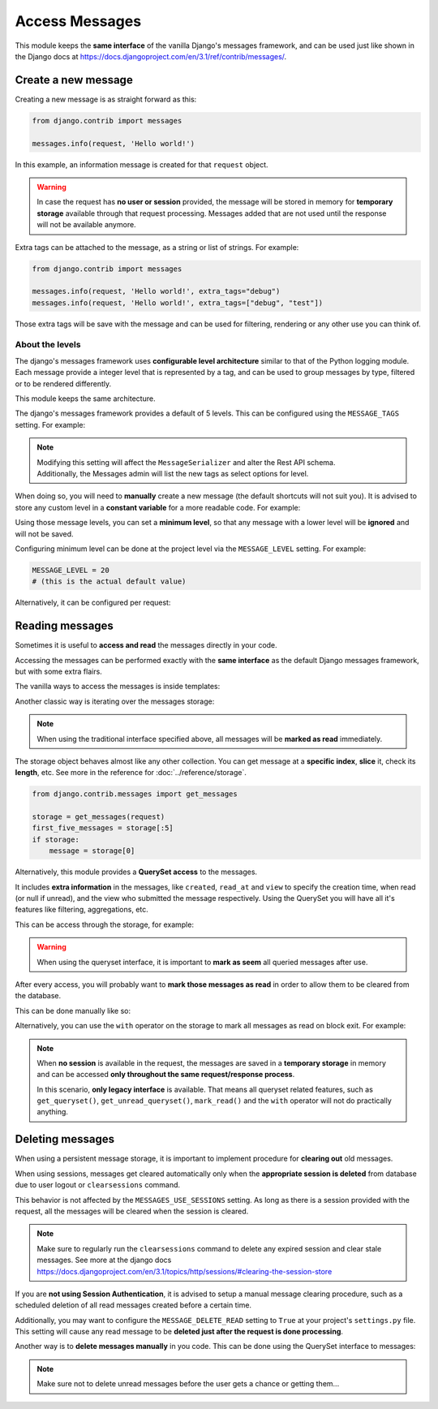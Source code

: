 
Access Messages
===============

This module keeps the **same interface** of the vanilla Django's messages framework, and can be used just like
shown in the Django docs at https://docs.djangoproject.com/en/3.1/ref/contrib/messages/.

Create a new message
~~~~~~~~~~~~~~~~~~~~

Creating a new message is as straight forward as this:

.. code-block:: python

    from django.contrib import messages

    messages.info(request, 'Hello world!')

In this example, an information message is created for that ``request`` object.

.. warning::
    In case the request has **no user or session** provided, the message will be stored in memory
    for **temporary storage** available through that request processing.
    Messages added that are not used until the response will not be available anymore.

Extra tags can be attached to the message, as a string or list of strings.
For example:

.. code-block:: python

    from django.contrib import messages

    messages.info(request, 'Hello world!', extra_tags="debug")
    messages.info(request, 'Hello world!', extra_tags=["debug", "test"])

Those extra tags will be save with the message and can be used for filtering, rendering or any other use you can think of.

About the levels
----------------

The django's messages framework uses **configurable level architecture** similar to that of the Python logging module.
Each message provide a integer level that is represented by a tag, and can be used to group messages by type, filtered or to be rendered differently.

This module keeps the same architecture.

The django's messages framework provides a default of 5 levels.
This can be configured using the ``MESSAGE_TAGS`` setting.
For example:

.. code-block:: python
    :emphasize-lines: 7

    MESSAGE_TAGS = {
        10: 'debug',
        20: 'info',
        25: 'success',
        30: 'warning',
        40: 'error',
        50: 'critical',
    }


.. note::
    | Modifying this setting will affect the ``MessageSerializer`` and alter the Rest API schema.
    | Additionally, the Messages admin will list the new tags as select options for level.

When doing so, you will need to **manually** create a new message (the default shortcuts will not suit you).
It is advised to store any custom level in a **constant variable** for a more readable code.
For example:

.. code-block:: python
    :emphasize-lines: 5

    from django.contrib import messages

    CRITICAL = 50

    messages.add_message(request, CRITICAL, 'Hello world!')

Using those message levels, you can set a **minimum level**, so that any message with a lower level will be **ignored** and
will not be saved.

Configuring minimum level can be done at the project level via the ``MESSAGE_LEVEL`` setting.
For example:

.. code-block:: python

    MESSAGE_LEVEL = 20
    # (this is the actual default value)

Alternatively, it can be configured per request:

.. code-block:: python
    :emphasize-lines: 4,8,13

    from django.contrib import messages

    # Change the messages level to ensure the debug message is added.
    messages.set_level(request, messages.DEBUG)
    messages.debug(request, 'Test message...')

    # In another request, record only messages with a level of WARNING and higher
    messages.set_level(request, messages.WARNING)
    messages.success(request, 'Your profile was updated.') # ignored
    messages.warning(request, 'Your account is about to expire.') # recorded

    # Set the messages level back to default.
    messages.set_level(request, None)

.. seealso::
    From the django docs https://docs.djangoproject.com/en/3.1/ref/contrib/messages/#changing-the-minimum-recorded-level-per-request

Reading messages
~~~~~~~~~~~~~~~~

Sometimes it is useful to **access and read** the messages directly in your code.

Accessing the messages can be performed exactly with the **same interface** as the default Django messages framework, but with some extra flairs.

The vanilla ways to access the messages is inside templates:

.. code-block::
    :emphasize-lines: 3

    {% if messages %}
        <ul class="messages">
            {% for message in messages %}
            <li{% if message.tags %} class="{{ message.tags }}"{% endif %}>
                {% if message.level == DEFAULT_MESSAGE_LEVELS.ERROR %}Important: {% endif %}
                {{ message }}
            </li>
            {% endfor %}
        </ul>
    {% endif %}

Another classic way is iterating over the messages storage:

.. code-block:: python
    :emphasize-lines: 4

    from django.contrib.messages import get_messages

    storage = get_messages(request)
    for message in storage:
        print(message)


.. note::
    When using the traditional interface specified above, all messages will be **marked as read** immediately.

The storage object behaves almost like any other collection. You can get message at a **specific index**, **slice** it,
check its **length**, etc. See more in the reference for :doc:`../reference/storage`.

.. code-block:: python

    from django.contrib.messages import get_messages

    storage = get_messages(request)
    first_five_messages = storage[:5]
    if storage:
        message = storage[0]



Alternatively, this module provides a **QuerySet access** to the messages.

It includes **extra information** in the messages, like ``created``, ``read_at`` and ``view`` to specify the creation time,
when read (or null if unread), and the view who submitted the message respectively.
Using the QuerySet you will have all it's features like filtering, aggregations, etc.

This can be access through the storage, for example:

.. code-block:: python
    :emphasize-lines: 4-5

    from django.contrib.messages import get_messages

    storage = get_messages(request)
    queryset = storage.get_queryset()  # all messages
    unread_queryset = storage.get_unread_queryset()  # unread messages only

.. warning::
    When using the queryset interface, it is important to **mark as seem** all queried messages after use.

After every access, you will probably want to **mark those messages as read** in order to allow them to be cleared from the database.

This can be done manually like so:

.. code-block:: python
    :emphasize-lines: 6

    from django.contrib.messages import get_messages

    storage = get_messages(request)
    queryset = storage.get_unread_queryset()
    # do something with the messages...
    queryset.mark_read()

Alternatively, you can use the ``with`` operator on the storage to mark all messages as read on block exit.
For example:

.. code-block:: python
    :emphasize-lines: 4

    from django.contrib.messages import get_messages

    storage = get_messages(request)
    with get_messages(request) as storage:
        queryset = storage.get_unread_queryset()
        # do something with the messages...

.. note::
    When **no session** is available in the request, the messages are saved in a **temporary storage** in memory and
    can be accessed **only throughout the same request/response process**.

    In this scenario, **only legacy interface** is available.
    That means all queryset related features, such as ``get_queryset()``, ``get_unread_queryset()``, ``mark_read()``
    and the ``with`` operator will not do practically anything.

Deleting messages
~~~~~~~~~~~~~~~~~

When using a persistent message storage, it is important to implement procedure for **clearing out** old messages.

When using sessions, messages get cleared automatically only when the **appropriate session is deleted** from database
due to user logout or ``clearsessions`` command.

This behavior is not affected by the ``MESSAGES_USE_SESSIONS`` setting.
As long as there is a session provided with the request, all the messages will be cleared when the session is cleared.

.. note::
    Make sure to regularly run the ``clearsessions`` command to delete any expired session and clear stale messages.
    See more at the django docs https://docs.djangoproject.com/en/3.1/topics/http/sessions/#clearing-the-session-store

If you are **not using Session Authentication**, it is advised to setup a manual message clearing procedure,
such as a scheduled deletion of all read messages created before a certain time.

Additionally, you may want to configure the ``MESSAGE_DELETE_READ`` setting to ``True`` at your project's ``settings.py`` file.
This setting will cause any read message to be **deleted just after the request is done processing**.

Another way is to **delete messages manually** in you code.
This can be done using the QuerySet interface to messages:

.. code-block:: python
    :emphasize-lines: 6

    from django.contrib.messages import get_messages

    storage = get_messages(request)
    queryset = storage.get_queryset()
    # delete only messages that have already been read
    queryset.filter(read_at__isnull=False).delete()

.. note::
    Make sure not to delete unread messages before the user gets a chance or getting them...